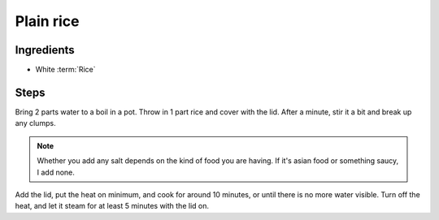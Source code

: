 .. _white-rice:

Plain rice
----------

Ingredients
^^^^^^^^^^^

* White :term:`Rice`

Steps
^^^^^

Bring 2 parts water to a boil in a pot.
Throw in 1 part rice and cover with the lid.
After a minute, stir it a bit and break up any clumps.

.. note::
   Whether you add any salt depends on the kind of food you are having.
   If it's asian food or something saucy, I add none.

Add the lid, put the heat on minimum, and cook for around 10 minutes, or until there is no more water visible.
Turn off the heat, and let it steam for at least 5 minutes with the lid on.
